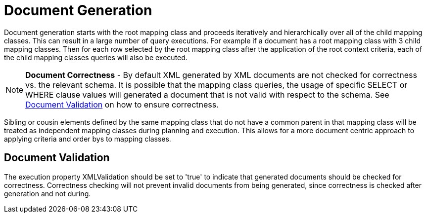 
= Document Generation

Document generation starts with the root mapping class and proceeds iteratively and hierarchically over all of the child mapping classes. This can result in a large number of query executions. For example if a document has a root mapping class with 3 child mapping classes. Then for each row selected by the root mapping class after the application of the root context criteria, each of the child mapping classes queries will also be executed.

NOTE: *Document Correctness* - By default XML generated by XML documents are not checked for correctness vs. the relevant schema. It is possible that the mapping class queries, the usage of specific SELECT or WHERE clause values will generated a document that is not valid with respect to the schema. See link:Document_Generation.adoc#18646244_DocumentGeneration-DocumentValidation[Document Validation] on how to ensure correctness.

Sibling or cousin elements defined by the same mapping class that do not have a common parent in that mapping class will be treated as independent mapping classes during planning and execution. This allows for a more document centric approach to applying criteria and order bys to mapping classes.

== Document Validation

The execution property XMLValidation should be set to 'true' to indicate that generated documents should be checked for correctness. Correctness checking will not prevent invalid documents from being generated, since correctness is checked after generation and not during.


